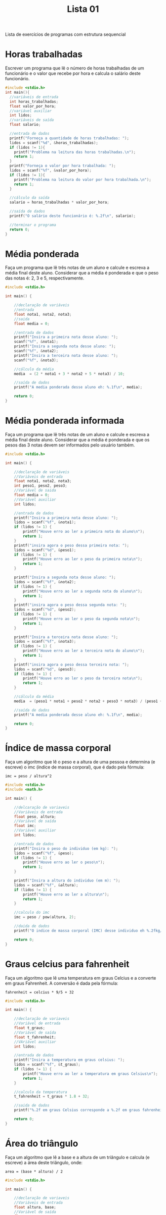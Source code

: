 #+TITLE: Lista 01
#+startup: overview indent

Lista de exercícios de programas com estrutura sequencial

* Horas trabalhadas

Escrever um programa que lê o número de horas trabalhadas de um
funcionário e o valor que recebe por hora e calcula o salário deste
funcionário.

#+begin_src C :tangle lista01_horas_trabalhadas.c
#include <stdio.h>
int main(){
  //variáveis de entrada
  int horas_trabalhadas;
  float valor_por_hora;
  //variável auxiliar
  int lidos;
  //variáveis de saída
  float salario;

  //entrada de dados
  printf("Forneça a quantidade de horas trabalhadas: ");
  lidos = scanf("%d", &horas_trabalhadas);
  if (lidos != 1){
    printf("Problema na leitura das horas trabalhadas.\n");
    return 1;
  }
  printf("Forneça o valor por hora trabalhada: ");
  lidos = scanf("%f", &valor_por_hora);
  if (lidos != 1){
    printf("Problema na leitura do valor por hora trabalhada.\n");
    return 1;
  }

  //cálculo da saída
  salario = horas_trabalhadas * valor_por_hora;

  //saída de dados
  printf("O salário deste funcionário é: %.2f\n", salario);

  //terminar o programa
  return 0;
}
#+end_src

* Média ponderada

Faça um programa que lê três notas de um aluno e calcule e escreva a
média final deste aluno. Considerar que a média é ponderada e que o
peso das notas é: 2, 3 e 5, respectivamente.

#+begin_src C :tangle lista01_media_ponderada.c
#include <stdio.h>

int main() {

    //declaração de variáveis 
    //entrada
    float nota1, nota2, nota3;
    //saida
    float media = 0;

    //entrada de dados
    printf("Insira a primeira nota desse aluno: ");
    scanf("%f", &nota1);
    printf("Insira a segunda nota desse aluno: ");
    scanf("%f", &nota2);
    printf("Insira a terceira nota desse aluno: ");
    scanf("%f", &nota3);

    //cálculo da média
    media  = (2 * nota1 + 3 * nota2 + 5 * nota3) / 10;

    //saída de dados
    printf("A media ponderada desse aluno eh: %.1f\n", media);

    return 0;
}
#+end_src

* Média ponderada informada

Faça um programa que lê três notas de um aluno e calcule e escreva
a média final deste aluno. Considerar que a média é ponderada e que
os pesos das 3 notas devem ser informados pelo usuário também.

#+begin_src C :tangle lista01_media_ponderada_informada.c
#include <stdio.h>

int main() {

    //declaração de variáveis 
    //Variáveis de entrada
    float nota1, nota2, nota3;
    int peso1, peso2, peso3;
    //Variável de saida
    float media = 0;
    //Variável auxiliar
    int lidos;

    //entrada de dados
    printf("Insira a primeira nota desse aluno: ");
    lidos = scanf("%f", &nota1);
    if (lidos != 1) {
        printf("Houve erro ao ler a primeira nota do aluno\n");
        return 1;
    }
    printf("insira agora o peso dessa primeira nota: ");
    lidos = scanf("%d", &peso1);
    if (lidos != 1) {
        printf("Houve erro ao ler o peso da primeira nota\n");
        return 1;
    }
    
    printf("Insira a segunda nota desse aluno: ");
    lidos = scanf("%f", &nota2); 
    if (lidos != 1) {
        printf("Houve erro ao ler a segunda nota do aluno\n");
        return 1;
    }
    printf("insira agora o peso dessa segunda nota: ");
    lidos = scanf("%d", &peso2);
    if (lidos != 1) {
        printf("Houve erro ao ler o peso da segunda nota\n");
        return 1;
    }

    printf("Insira a terceira nota desse aluno: ");
    lidos = scanf("%f", &nota3);
    if (lidos != 1) {
        printf("Houve erro ao ler a terceira nota do aluno\n");
        return 1;
    }
    printf("insira agora o peso dessa terceira nota: ");
    lidos = scanf("%d", &peso3);
    if (lidos != 1) {
        printf("Houve erro ao ler o peso da terceira nota\n");
        return 1;
    }

    //cálculo da média
    media  = (peso1 * nota1 + peso2 * nota2 + peso3 * nota3) / (peso1 + peso2 + peso3);

    //saída de dados
    printf("A media ponderada desse aluno eh: %.1f\n", media);

    return 0;
}
#+end_src

* Índice de massa corporal

Faça um algoritmo que lê o peso e a altura de uma pessoa e determina
(e escreve) o imc (índice de massa corporal), que é dado pela fórmula:

#+begin_example
imc = peso / altura^2
#+end_example

#+begin_src C :tangle lista01_indice_de_massa_corporal.c
#include <stdio.h>
#include <math.h>

int main() {

    //delcaração de variaveis
    //Variáveis de entrada
    float peso, altura;
    //Variável de saída
    float imc;
    //Variável auxiliar
    int lidos;

    //entrada de dados
    printf("Insira o peso do individuo (em kg): ");
    lidos = scanf("%f", &peso);
    if (lidos != 1) {
        printf("Houve erro ao ler o peso\n");
        return 1;
    }

    printf("Insira a altura do individuo (em m): ");
    lidos = scanf("%f", &altura);
    if (lidos != 1) {
        printf("Houve erro ao ler a altura\n");
        return 1;
    }

    //calculo do imc
    imc = peso / pow(altura, 2);

    //daida de dados
    printf("O indice de massa corporal (IMC) desse individuo eh %.2fkg/m²\n", imc);

    return 0;
}
#+end_src

* Graus celcius para fahrenheit

Faça um algoritmo que lê uma temperatura em graus Celcius e a converte
em graus Fahrenheit. A conversão é dada pela fórmula:

#+begin_example
fahrenheit = celcius * 9/5 + 32
#+end_example

#+begin_src C :tangle lista01_graus_fahrenheint.c
#include <stdio.h>

int main() {

    //declaração de variaveis
    //Variável de entrada
    float t_graus;
    //Variável de saída
    float t_fahrenheit;
    //VAriável auxiliar
    int lidos;

    //entrada de dados
    printf("Insira a temperatura em graus celsius: ");
    lidos = scanf("%f", &t_graus);
    if (lidos != 1) {
        printf("Houve erro ao ler a temperatura em graus Celsius\n");
        return 1;
    }

    //calculo da temperatura
    t_fahrenheit = t_graus * 1.8 + 32;

    //saida de dados
    printf("%.2f em graus Celsius corresponde a %.2f em graus fahrenheit\n", t_graus, t_fahrenheit);

    return 0;
}
#+end_src

* Área do triângulo

Faça um algoritmo que lê a base e a altura de um triângulo e calcula
(e escreve) a área deste triângulo, onde:

#+begin_example
area = (base * altura) / 2
#+end_example

#+begin_src C :tangle lista01_area_triangulo.c
#include <stdio.h>

int main() {

    //declaração de variaveis
    //Variáveis de entrada
    float altura, base;
    //Variável de saída
    float area;
    //Variável auxiliar 
    int lidos;

    //entrada de dados
    printf("Insira a altura do triangulo: ");
    lidos = scanf("%f", &altura);
    if (lidos != 1) {
        printf("Houve um erro ao ler a altura!\n");
        return 1;
    }

    printf("Insira a base do triangulo: ");
    lidos = scanf("%f", &base);
    if (lidos != 1) {
        printf("Houve um erro ao ler a base!\n");
        return 1;
    }

    //cálculo da area
    area = base * altura / 2;

    //saída de dados
    printf("A area do triangulo de base %.1f e altura %.1f eh %.2f\n", base, altura, area);

    return 0;
}
#+end_src

* Área do círculo

Faça um algoritmo que lê o raio de um círculo e calcula a sua área
(escrevendo-a).

#+begin_example
area = pi * raio^2
#+end_example

#+begin_src C :tangle lista01_area_circulo.c
#include <stdio.h>

#define PI 3.14 //Se quiser aumentar aq a precisão de pi

int main() {
    
    //Variáveis de entrada
    float raio;
    //Variávelde saída
    float area;
    //Variável auxiliar
    int lidos;

    //entrada de dados
    printf("Insira o valor do raiod o circulo: ");
    lidos = scanf("%f", &raio);
    if (lidos != 1) {
        printf("Houve um erro ao ler o raio!\n");
        return 1;
    }

    //cálculo da area
    area = raio * raio * PI;

    //Saída de dados
    printf("A area do circulo de raio %.2f eh %.2f\n", raio, area);
  
    return 0;
}
#+end_src

* Área e percentual livre do terreno

Escreva um programa que recebe as dimensões (em metros) de um terreno
retangular e em seguida as dimensões de uma casa (também em metros e
retangular) sobre este terreno. Em seguida calcule e apresente a área
livre do terreno, em metros quadrados e apresente também o percentual
do terreno que está livre.

#+begin_src C :tangle lista01_terreno_livre.c
#include <stdio.h>

int main() {
    
    //declaração de variaveis  
    //Variáveis de entrada
    float c_casa, c_terreno, l_casa, l_terreno;
    //Variáveis de saída
    float livre, livre_percent;
    //Variável auxiliar
    int lidos;
    
    //entrada de dados
    printf("Insira o comprimento total do terreno (em metros): ");
    lidos = scanf("%f", &c_terreno);
    if (lidos != 1) {
        printf("Houve erro ao ler o comprimento do terreno\n");
        return 1;
    }
    printf("Insira a largura total do terreno (em metros): ");
    lidos = scanf("%f", &l_terreno);
    if (lidos != 1) {
        printf("Houve erro ao ler a largura do terreno\n");
        return 1;
    }

    printf("Insira o comprimento total da casa (em metros): ");
    lidos = scanf("%f", &c_casa);
    if (lidos != 1) {
        printf("Houve erro ao ler o comprimento da casa\n");
        return 1;
    }
    printf("Insira a largura total da casa (em metros): ");
    lidos = scanf("%f", &l_casa);
    if (lidos != 1) {
        printf("Houve erro ao ler a largura da casa\n");
        return 1;
    }

    //Calculos do terreno livre
    livre = (c_terreno * l_terreno) - (c_casa * l_casa);
    livre_percent = (livre / (c_terreno * l_terreno)) * 100;
    
    //Saida de dados
    printf("O terreno tem %.1fm livres, o que nos da %.2f%%\n", livre, livre_percent);
  
    return 0;
}
#+end_src

* Trocar valores

Faça um programa que lê dois valores, armazene um na variável A e o
outro na variável B, e troque os valores, de modo que o valor da
variável A seja armazenado na variável B e vice-versa. Escreva os
valores finais das variáveis.

#+begin_src C :tangle lista01_troca_valores.c
#include <stdio.h>

int main() {
    
    //declaração de variaveis
    //Variáveis de entrada e saída
    int a, b;
    //Variáveis auxiliares 
    int aux, lidos;

    //entrada de dados
    printf("Insira o valor de A: ");
    lidos = scanf("%d", &a);
    if (lidos != 1) {
        printf("Houve erro ao ler o valor de A\n");
        return 1;
    }

    printf("Insira o valor de b: ");
    lidos = scanf("%d", &b);
    if (lidos != 1) {
        printf("Houve erro ao ler o valor de B\n");
        return 1;
    }


    //Troca de valores
    printf("O valor inicial era:\nA = %d\nB = %d\n", a, b);
    aux = a;
    a = b;
    b = aux;

    //Saida de dados
    printf("O valor finel eh:\nA = %d\nB = %d\n", a, b);

  
    return 0;
}
#+end_src

* Distância entre pontos

Escreva um programa que recebe dois pontos no plano, representados por
dois pares de coordenadas, P1 = (x1,y1) e P2 = (x2,y2) e calcula a
distância entre eles, dada por:

#+begin_example
d(P1,P2) = sqrt((x1-x2)^2 + (y1-y2)^2)
#+end_example

#+begin_src C :tangle lista01_distancia_entre_pontos.c
#include <stdio.h>
#include <math.h>

int main() {
    
    //declaração de variaveis
    //Variáveis de entrada
    float x1, x2, y1, y2; 
    //Variável de saída
    float distancia;
    //Variável auxiliar
    int lidos;

    //entrada de dados
    printf("Insira as coordenadas x e y do P1: ");
    lidos = scanf("%f %f", &x1, &y1);
    if (lidos != 2) {
        printf("Houve erro ao ler P1\n");
        return 1;
    }
    
    printf("Insira as coordenadas x e y do P2: ");
    lidos = scanf("%f %f", &x2, &y2);
    if (lidos != 2) {
        printf("Houve erro ao ler P2\n");
        return 1;
    }

    //calcula a distancia
    distancia = sqrt(pow(x1 - x2, 2) + pow(x1 - x2, 2));

    //Saida de dados
    printf("A distancia de P1 de P2 eh %.1f\n", distancia);
  
    return 0;
}
#+end_src

* Consumo médio de automóvel

Escreva um programa para calcular o consumo médio de um automóvel
(medido em Km/l), dado que são conhecidos a distância total percorrida
e o volume do combustível consumido para percorrê-la (medidos em
litros).

#+begin_src C :tangle lista01_consumo_medio.c
#include <stdio.h>

int main() {
    
    //declaração de variaveis  
    //Variáveis de entrada
    float distancia, gasosa;
    //Variável de saída
    float cons_medio;
    //Variável auxiliar
    int lidos;
    
    //entrada de dados
    printf("Insira a distancia percorrida pelo veiculo: ");
    lidos = scanf("%f", &distancia);
    if (lidos != 1) {
        printf("Houve erro ao ler a distância\n");
        return 1;
    }

    printf("Insira a quantia de gasosa consumida nesse trajeto: ");
    lidos = scanf("%f", &gasosa);
    if (lidos != 1) {
        printf("Houve erro ao ler a gasosa consumida\n");
        return 1;
    }
    
    //calcula o consumo medio
    cons_medio = distancia / gasosa;

    //Saida de dados
    printf("O consumo medio desse veiculo foi %.1fkm/L\n", cons_medio);
  
    return 0;
}
#+end_src

* Preço médio do quilômetro rodado

Escreva um programa para calcular o preço médio do quilômetro rodado
(em R$/km) para uma dada distância percorrida (em Km) e um certo
volume de combustível consumido (em litros). Nota: uma vez que o preço
do combustível também pode variar; ele também deve ser fornecido como
dado para o algoritmo.

#+begin_src C :tangle lista01_preco_medio_km.c
#include <stdio.h>

int main() {
    
    //declaração de variaveis
    //Variáveis de entrada  
    float distancia, gasosa, preco;
    //Variável de saída
    float preco_medio;
    //Variável auxiliar
    int lidos;
    
    //entrada de dados
    printf("Insira a distancia percorrida pelo veiculo: ");
    lidos = scanf("%f", &distancia);
    if (lidos != 1) {
        printf("Houve erro ao ler a distancia\n");
        return 1;
    }

    printf("Insira a quantia de gasosa consumida nesse trajeto: ");
    lidos = scanf("%f", &gasosa);
    if (lidos != 1) {
        printf("Houve erro ao ler a gaspsa\n");
        return 1;
    }

    printf("Insira o valor do litro desse combustivel: ");
    lidos = scanf("%f", &preco);
    if (lidos != 1) {
        printf("Houve erro ao ler o preco\n");
        return 1;
    }
    
    //calcula o consumo medio
    preco_medio = gasosa * preco / distancia;

    //Saida de dados
    printf("O preco medio desse veiculo foi %.1fR$/km\n", preco_medio);
  
    return 0;
}
#+end_src

* Apresentar saldo devedor

Faça um programa que leia o número total de prestações de um
consórcio, o total de prestações pagas e o valor atual da prestação. O
algoritmo deve calcular e apresentar o saldo devedor atual (ou seja, o
que ainda falta pagar).

#+begin_src C :tangle lista01_saldo_devedor.c
#include <stdio.h>

int main() {
    
    //declaração de variaveis
    //Variáveis de entrada
    int prestacoes, p_pagas;
    float valor_prest;
    //Variável de saída 
    float devedor;
    //Variáveis auxiliares
    float total;
    int lidos;
    
    //entrada de dados
    printf("Insira a quantidade de prestações que ha no consorcio: ");
    lidos = scanf("%d", &prestacoes);
    if (lidos != 1) {
        printf("Houve erro ao ler a qtd de prestacoes\n");
        return 1;
    }

    printf("Quantas dessas prestações ja foram pagas? ");
    lidos = scanf("%d", &p_pagas);
    if (lidos != 1) {
        printf("Houve erro ao ler a qtd de prestacoes pagas\n");
        return 1;
    }

    printf("Insira o valor de cada prestacao: ");
    lidos = scanf("%f", &valor_prest);
    if (lidos != 1) {
        printf("Houve erro ao ler o valor da prestacao\n");
        return 1;
    }

    //calcular o total devedor e o que ja foi pago
    total = prestacoes * valor_prest;
    devedor = total - (p_pagas * valor_prest);

    //Saida de dados
    printf("O valor que ainda deve ser pago eh de R$%.2f\n", devedor);
  
    return 0;
}
#+end_src

* Salário mensal do vendedor

Uma revendedora de carros usados paga a seus funcionários vendedores,
um salário fixo por mês, mais uma comissão também fixa para cada carro
vendido e mais 5% do valor das vendas por ele efetuadas. Escrever um
programa que lê o número do vendedor, o número de carros por ele
vendidos, o valor total de suas vendas, o salário fixo e o valor que
recebe por carro vendido e calcula o salário mensal do vendedor,
escrevendo-o juntamente com o seu número de identificação.

#+begin_src C :tangle lista01_salario_mensal.c
#include <stdio.h>

int main() {
    
    //declaração de variaveis
    //Variáveis de entrada
    int id, carros_vendidos;
    float total_vendas, salario_fixo, valor_carro;
    //Variável de saída
    float salario_final;
    //Variável auxiliar
    int lidos;

    //entrada de dados
    printf("Insira o numero do vendedor: ");
    lidos = scanf("%d", &id);
    if (lidos != 1) {
        printf("Houve erro ao ler o numero do vendedor\n");
        return 1;
    }

    printf("Insira o numero de carros vendidos por esse vendedor: ");
    lidos = scanf("%d", &carros_vendidos);
    if (lidos != 1) {
        printf("Houve erro ao ler o numero de carros vendidos\n");
        return 1;
    }

    printf("Insira o valor total das vendas desse vendedor: ");
    lidos = scanf("%f", &total_vendas);
    if (lidos != 1) {
        printf("Houve erro ao ler o total de vendas\n");
        return 1;
    }

    printf("Insira o salario fixo do vendedor: ");
    lidos = scanf("%f", &salario_fixo);
    if (lidos != 1) {
        printf("Houve erro ao ler o salario fixo\n");
        return 1;
    }

    printf("Insira o valor que ele recebe por carro vendido: ");
    lidos = scanf("%f", &valor_carro);
    if (lidos != 1) {
        printf("Houve erro ao ler o valor recebido por carro\n");
        return 1;
    }

    //calcula o salario final dele
    salario_final = salario_fixo + (carros_vendidos * valor_carro) + 0.05 * total_vendas;

    //Saida de dados
    printf("O salario do vendedor de numero %d recebeu R$%.2f esse mes\n", id, salario_final);
  
    return 0;
}
#+end_src

* Quantidade de casas

O governo acaba de liberar 10.000.000,00 dólares para construção de
casas populares, a qual contratou a Construtora Legal S.A. Cada
casa custa o equivalente a 150 salários mínimos. Faça um programa que
leia o valor do salário mínimo e calcule a quantidade de casas
possíveis de se construir.

#+begin_src C :tangle lista01_qtd_casas.c
#include <stdio.h>
#include <math.h>

#define TOTAL 10000000

int main() {
    
    //declaração de variaveis
    //Variável de entrada
    float salario_min;
    //Variável de saída
    int casas;
    //Variável auxiliar
    int lidos;

    //entrada de dados
    printf("Insira o valor do salario minimo a ser considerado: ");
    lidos = scanf("%f", &salario_min);
    if (lidos != 1) {
        printf("Houve erro ao ler o salario minimo\n");
        return 1;
    }

    //Calcula o numero de casas
    casas = floor(TOTAL / (150 * salario_min));

    //Saida de dados
    printf("Serao construidas %d casas\n", casas);
  
    return 0;
}
#+end_src

* Quantidade de latas

Faça um programa que calcula a quantidade de latas de tinta necessária
e o custo para pintar uma quantidade de chapas de madeira
retangulares. O algoritmo deve ler a quantidade de chapas que devem
ser pintadas, as dimensões de cada chapa (largura e comprimento), o
custo da lata de tinta, e a quantidade de metros quadrados que podem
ser pintados com cada lata de tinta.

#+begin_src C :tangle lista01_qtd_latas.c
#include <stdio.h>
#include <math.h>

int main() {
    
    //declaração de variaveis
    //Variáveis de entrada
    float largura, comprimento, pinta_tinta, custo_lata;
    int chapas;
    //Variável de saída
    int latas;
    //VAriável auxiliar
    int lidos;
    
    //entrada de dados
    printf("Insira a quantidade de chapas de madeira que deseja pintar: ");
    lidos = scanf("%d", &chapas);
    if (lidos != 1) {
        printf("Houve erro ao ler a qtd de chapas\n");
        return 1;
    }

    printf("Insira a largura dessas chapas: ");
    lidos = scanf("%f", &largura);
    if (lidos != 1) {
        printf("Houve erro ao ler a largura\n");
        return 1;
    }

    printf("Insira o comprimento dessas chapas: ");
    lidos = scanf("%f", &comprimento);
    if (lidos != 1) {
        printf("Houve erro ao ler o comprimento\n");
        return 1;
    }

    printf("Insira o preço de cada lata de tinta: ");
    lidos = scanf("%f", &custo_lata);
    if (lidos != 1) {
        printf("Houve erro ao ler o cursto de cada lata\n");
        return 1;
    }

    printf("Insira a quantidade de m² que podem ser pintados com cada lata: ");
    lidos = scanf("%f", &pinta_tinta);
    if (lidos != 1) {
        printf("Houve erro ao ler o quanto pode ser pintado com uma lata\n");
        return 1;
    }
    
    //Calcular a qtd de latas
    latas = ceil(chapas * (largura * comprimento) / pinta_tinta);

    //Saida de dados
    printf("Serao necessarias %d latas de tinta e o custo seria de %.2f\n", latas, latas * custo_lata);
  
    return 0;
}
#+end_src

* Segundos para terminar o dia

Faça um programa que lê a quantidade de horas, minutos e segundos
transcorridos até o momento desde o início do dia e calcula quantos
segundos faltam para o dia terminar.

#+begin_src C :tangle lista01_terminar_dia.c
#include <stdio.h>

int main() {
    
    //declaração de variaveis
    //Variáveis de entrada
    int segundos, minutos, horas;
    //Variável de saída
    int segundos_restantes;
    //Variável auxiliar
    int lidos;

    //entrada de dados
    printf("Insira a quantidade de segundos que se passaram desde o inicio do dia: ");
    lidos = scanf("%d", &segundos);
    if (lidos != 1) {
        printf("Houve erro ao ler os segundos\n");
        return 1;
    }
    
    printf("Insira a quantidade de minutos que se passaram desde o inicio do dia: ");
    lidos = scanf("%d", &minutos);
    if (lidos != 1) {
        printf("Houve erro ao ler os minutos\n");
        return 1;
    }
    
    printf("Insira a quantidade de horas que se passaram desde o inicio do dia: ");
    lidos = scanf("%d", &horas);
    if (lidos != 1) {
        printf("Houve erro ao ler as horas\n");
        return 1;
    }

    //Calcular os segundos que faltam pra terminar o dia
    // 1 dia tem 86400 segundos 
    segundos_restantes = 86400 - (horas * 3600 + minutos * 60 + segundos);

    //Saida de dados
    printf("Faltam %d segundos para terminar o dia\n", segundos_restantes);

  
    return 0;
}
#+end_src

* Dias de vida de uma pessoa

Faça um programa em C que lê a idade de uma pessoa em anos, meses e
dias e escreva a idade da pessoa em dias (quantos dias a pessoa
viveu). Vamos assumir que todo ano tem 365 dias e todo mês tem 30
dias.

#+begin_src C :tangle lista01_dias_de_vida.c
#include <stdio.h>

int main() {
    
    //declaração de variaveis
    //Variáveis de entrada
    int anos, meses, dias;
    //Variável de saída
    int total_dias;
    //Variável auxiliar
    int lidos;

    //entrada de dados
    printf("Insira quantos anos essa pessao viveu: ");
    lidos = scanf("%d", &anos);
    if (lidos != 1) {
        printf("Houve erro ao ler os anos\n");
        return 1;
    }
    
    printf("Insira quantos meses essa pessao viveu: ");
    lidos = scanf("%d", &meses);
    if (lidos != 1) {
        printf("Houve erro ao ler os meses\n");
        return 1;
    }

    printf("Insira quantos dias essa pessao viveu: ");
    lidos = scanf("%d", &dias);
    if (lidos != 1) {
        printf("Houve erro ao ler os dias\n");
        return 1;
    }

    //Calcular quantos dias de vida essa pessoa teve
    total_dias = 365 * anos + 30 * meses + dias;

    //Saida de dados
    printf("Essa pessoa viveu por %d dias\n", total_dias);
  
    return 0;
}
#+end_src

* Valor no cofrinho

Escreva um programa para dar o total, em reais, de um cofrinho que
contenha: n1 moedas de 1 real; n2 moedas de 50 centavos; n3 moedas de
25 centavos; n4 moedas de 10 centavos; e n5 moedas de 5 centavos.

#+begin_src C :tangle lista01_valor_cofrinho.c
#include <stdio.h>

int main() {
    
    //declaração de variaveis
    //Variáveis de entrada
    int n1, n2, n3, n4, n5;
    //Variável de saída
    float total;
    //Variável auxiliar
    int lidos;
    
    //entrada de dados
    printf("Insira a quantidade de moedas de 1 real: ");
    lidos = scanf("%d", &n1);
    if (lidos != 1) {
        printf("Houve erro ao ler a qtd de moedas de 1 real\n");
        return 1;
    }
    
    printf("Insira a quantidade de moedas de 50 centavos ");
    lidos = scanf("%d", &n2);
    if (lidos != 1) {
        printf("Houve erro ao ler a qtd de moedas de 50 centavos\n");
        return 1;
    }

    printf("Insira a quantidade de moedas de 25 centavos: ");
    lidos = scanf("%d", &n3);
    if (lidos != 1) {
        printf("Houve erro ao ler a qtd de moedas de 25 centavos\n");
        return 1;
    }

    printf("Insira a quantidade de moedas de 10 centavos: ");
    lidos = scanf("%d", &n4);
    if (lidos != 1) {
        printf("Houve erro ao ler a qtd de moedas de 10 centavos\n");
        return 1;
    }

    printf("Insira a quantidade de moedas de 5 centavos: ");
    lidos = scanf("%d", &n5);
    if (lidos != 1) {
        printf("Houve erro ao ler a qtd de moedas de 5 centavos\n");
        return 1;
    }

    //calcula o valor total de moneys
    total = n1 + n2 * 0.5 + n3 * 0.25 + n4 * 0.10 + n5 * 0.05; 

    //Saida de dados
    printf("O total de monetarios que voce tem eh %.2f\n", total);
  
    return 0;
}
#+end_src

* Calculadora rudimentar inflexível

Escreva um programa para ler dois inteiros (variáveis A e B) e efetuar
as operações de adição, subtração, multiplicação e divisão de A por B
apresentando ao final os quatro resultados obtidos.

#+begin_src C :tangle lista01_calculadora_inflexivel.c
#include <stdio.h>

int main() {

    //declaracao de variaveis
    //Variáveis de entrada
    float a, b;
    //Variáveis de saída
    float soma, sub, mult, div;
    //Variável auxiliar 
    int lidos;

    //entrada de dados
    printf("Insira o valor de A: ");
    lidos = scanf("%f", &a);
    if (lidos != 1) {
        printf("Houve um erro ao ler A\n");
        return 1;
    }

    printf("Insira o valor de B: ");
    lidos = scanf("%f", &b);
    if (lidos != 1) {
        printf("Houve um erro ao ler B\n");
        return 1;
    }

    //calcular os valores
    soma = a + b;
    sub = a - b;
    mult = a * b;
    
    //Garantir que não há divisão por 0
    if (b == 0) {
        printf("Divisao por zero, n houve a divisão\n");
    } else {
        div = a / b;
        printf("Divisao: %.1f\n", div);
    }

    //saida de dados
    printf("Soma: %.1f\n", soma);
    printf("Mult: %.1f\n", mult);
    printf("Sub: %.1f\n", sub);

    return 0;
}
#+end_src

* Somatório de dígitos de um número inteiro

Faça um algoritmo que leia um valor inteiro positivo de 3 dígitos,
armazene-o em uma variável inteira e determine a soma dos dígitos que
formam o valor. Exemplo: o valor 453 tem soma dos dígitos igual a 12
(4 + 5 + 3).

#+begin_src C :tangle lista01_somatorio_inteiro.c
#include <stdio.h>

int main() {

    //declaracao de variaveis
    //Variável de entrada
    int dig;
    //VAriável de saída
    int total_digitos = 0;
    //Variável auxiliar
    int lidos;

    //entrada de dados
    printf("Insira um inteiro de 3 digitos: ");
    lidos = scanf("%d", &dig);
    if (lidos != 1) {
        printf("Houve erro ao ler o numeor inteiro de 3 digitos\n");
        return 1;
    }
    
    //calcular os valores
    /*
        Logica utilizada
        pra pegar a centena, pegamos a parte inteira da divisão por 100
        pra pegar a dezena, pegamos o resto da divisao por 100 que dará um valor entre 0 e 99, e dividimos ele por 10
        pra pegar a unidade eh so fazer o modulo por 10 msm
    */

    total_digitos += dig / 100 + ((dig % 100) / 10) + dig % 10;

    //saida de dados
    printf("A soma dos digitos de %d eh %d\n", dig, total_digitos);

    return 0;
}
#+end_src

* Dígitos intercalados

Faça um algoritmo que leia dois números inteiros positivos com 3
dígitos cada e gere um terceiro número inteiro com 6 dígitos, sendo
que estes sejam os dígitos dos dois primeiros intercalados. Exemplo:
Numero_1 = 135, Numero_2 = 246, Numero_3 = 123456.

#+begin_src C :tangle lista01_digitos_intercalados.c
#include <stdio.h>

int main() {

    //declaracao de variaveis
    //Variáveis de entrada
    int digA, digB; 
    //Variável de saída
    int saida;
    //Variáveis auxiliares
    int d1, d2, d3, d4, d5, d6, lidos;
    

    //entrada de dados
    printf("Insira o valor de A: ");
    lidos = scanf("%d", &digA);
    if (lidos != 1) {
        printf("Houve erro ao ler o dígito A\n");
        return 1;
    }
    printf("Insira o valor de B: ");
    lidos = scanf("%d", &digB);
    if (lidos != 1) {
        printf("Houve erro ao ler o dígito B\n");
        return 1;
    }
    
    //calcular os valores
    /*
        Logica utilizada
        pra pegar a centena, pegamos a parte inteira da divisão por 100
        pra pegar a dezena, pegamos o resto da divisao por 100 que dará um valor entre 0 e 99, e dividimos ele por 10
        pra pegar a unidade eh so fazer o modulo por 10 msm
    */

    d1 = digA / 100;
    d2 = digB / 100;
    d3 = (digA % 100) / 10;
    d4 = (digB % 100) / 10;
    d5 = digA % 10;
    d6 = digB % 10;

    saida = d6 + 10 * d5 + 100 * d4 + 1000 * d3 + 10000 * d2 + 100000 * d1;
    //saida de dados
    printf("Os digitos A e B intercalados ficam iguais a %d\n", saida);

    return 0;
}
#+end_src
